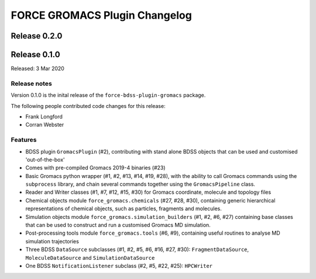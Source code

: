 FORCE GROMACS Plugin Changelog
==============================

Release 0.2.0
-------------

Release 0.1.0
-------------

Released: 3 Mar 2020

Release notes
~~~~~~~~~~~~~

Version 0.1.0 is the inital release of the ``force-bdss-plugin-gromacs`` package.

The following people contributed code changes for this release:

* Frank Longford
* Corran Webster

Features
~~~~~~~~
* BDSS plugin ``GromacsPlugin`` (#2), contributing with stand alone BDSS objects that can be
  used and customised 'out-of-the-box'
* Comes with pre-compiled Gromacs 2019-4 binaries (#23)
* Basic Gromacs python wrapper (#1, #2, #13, #14, #19, #28), with the ability to call Gromacs commands
  using the ``subprocess`` library, and chain several commands together using the ``GromacsPipeline``
  class.
* Reader and Writer classes (#1, #7, #12, #15, #30) for Gromacs coordinate, molecule and topology files
* Chemical objects module ``force_gromacs.chemicals`` (#27, #28, #30), containing generic hierarchical
  representations of chemical objects, such as particles, fragments and molecules.
* Simulation objects module ``force_gromacs.simulation_builders`` (#1, #2, #6, #27) containing base classes
  that can be used to construct and run a customised Gromacs MD simulation.
* Post-processing tools module ``force_gromacs.tools`` (#6, #9), containing useful routines to analyse
  MD simulation trajectories
* Three BDSS ``DataSource`` subclasses (#1, #2, #5, #6, #16, #27, #30): ``FragmentDataSource``,
  ``MoleculeDataSource`` and ``SimulationDataSource``
* One BDSS ``NotificationListener`` subclass (#2, #5, #22, #25): ``HPCWriter``